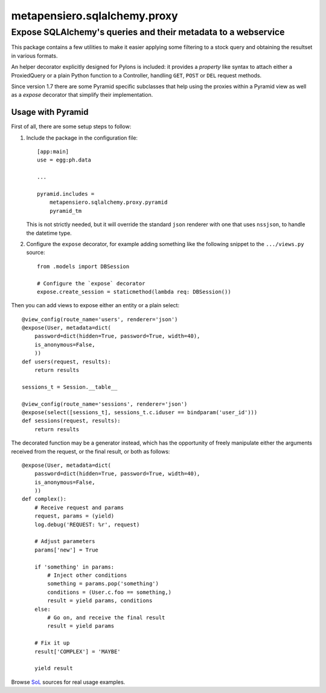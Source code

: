 ..  -*- coding: utf-8 -*-
.. :Progetto:  metapensiero.sqlalchemy.proxy
.. :Creato:    gio 30 apr 2009 10:01:20 CEST
.. :Autore:    Lele Gaifax <lele@metapensiero.it>
.. :Licenza:   GNU General Public License version 3 or later
..

===============================
 metapensiero.sqlalchemy.proxy
===============================

Expose SQLAlchemy's queries and their metadata to a webservice
==============================================================

This package contains a few utilities to make it easier applying some filtering to a stock
query and obtaining the resultset in various formats.

An helper decorator explicitly designed for Pylons is included: it provides a `property` like
syntax to attach either a ProxiedQuery or a plain Python function to a Controller, handling
``GET``, ``POST`` or ``DEL`` request methods.

Since version 1.7 there are some Pyramid specific subclasses that help using the proxies within
a Pyramid view as well as a `expose` decorator that simplify their implementation.


Usage with Pyramid
------------------

First of all, there are some setup steps to follow:

1. Include the package in the configuration file::

    [app:main]
    use = egg:ph.data

    ...

    pyramid.includes =
        metapensiero.sqlalchemy.proxy.pyramid
        pyramid_tm

   This is not strictly needed, but it will override the standard ``json`` renderer with one
   that uses ``nssjson``, to handle the datetime type.

2. Configure the ``expose`` decorator, for example adding something like the following snippet
   to the ``.../views.py`` source::

    from .models import DBSession

    # Configure the `expose` decorator
    expose.create_session = staticmethod(lambda req: DBSession())

Then you can add views to expose either an entity or a plain select::

    @view_config(route_name='users', renderer='json')
    @expose(User, metadata=dict(
        password=dict(hidden=True, password=True, width=40),
        is_anonymous=False,
        ))
    def users(request, results):
        return results

    sessions_t = Session.__table__

    @view_config(route_name='sessions', renderer='json')
    @expose(select([sessions_t], sessions_t.c.iduser == bindparam('user_id')))
    def sessions(request, results):
        return results

The decorated function may be a generator instead, which has the opportunity of freely
manipulate either the arguments received from the request, or the final result, or both as
follows::

    @expose(User, metadata=dict(
        password=dict(hidden=True, password=True, width=40),
        is_anonymous=False,
        ))
    def complex():
        # Receive request and params
        request, params = (yield)
        log.debug('REQUEST: %r', request)

        # Adjust parameters
        params['new'] = True

        if 'something' in params:
            # Inject other conditions
            something = params.pop('something')
            conditions = (User.c.foo == something,)
            result = yield params, conditions
        else:
            # Go on, and receive the final result
            result = yield params

        # Fix it up
        result['COMPLEX'] = 'MAYBE'

        yield result

Browse SoL__ sources for real usage examples.

__ https://bitbucket.org/lele/sol/src/master/src/sol/views/data.py
